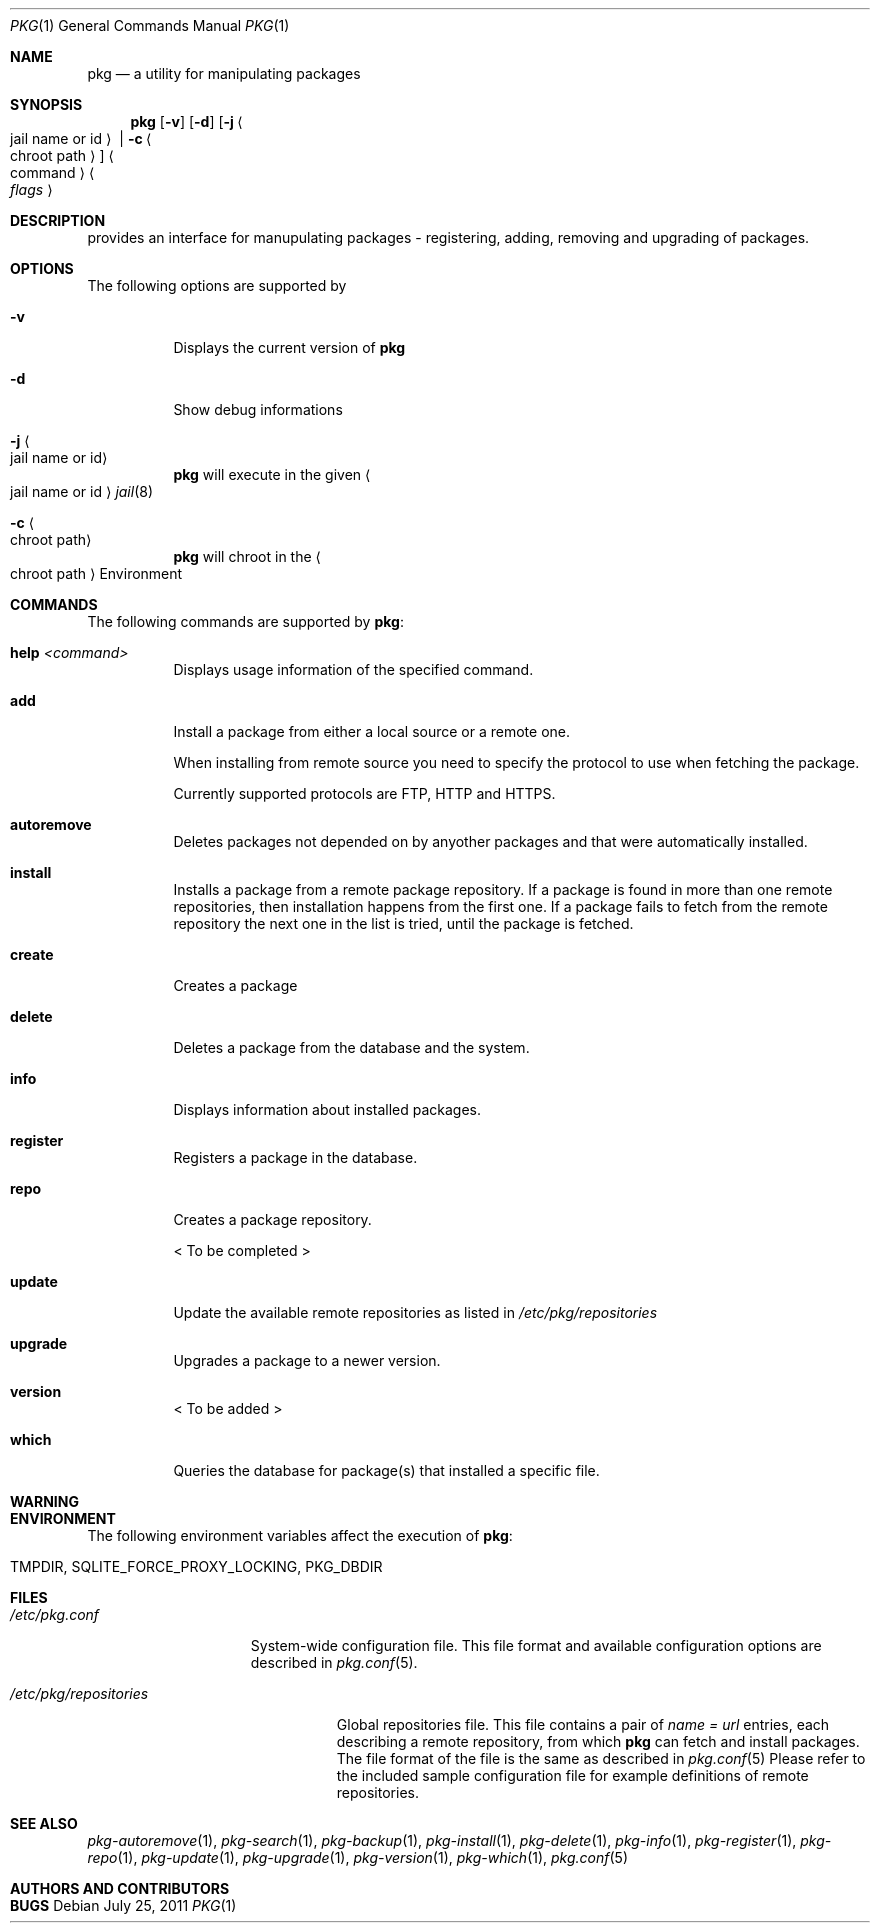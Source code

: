 .\"
.\" FreeBSD pkg - a next generation package for the installation and maintenance
.\" of non-core utilities.
.\"
.\" Redistribution and use in source and binary forms, with or without
.\" modification, are permitted provided that the following conditions
.\" are met:
.\" 1. Redistributions of source code must retain the above copyright
.\"    notice, this list of conditions and the following disclaimer.
.\" 2. Redistributions in binary form must reproduce the above copyright
.\"    notice, this list of conditions and the following disclaimer in the
.\"    documentation and/or other materials provided with the distribution.
.\"
.\"
.\"     @(#)pkg.1
.\" $FreeBSD$
.\"
.Dd July 25, 2011
.Dt PKG 1
.Os
.Sh NAME
.Nm pkg
.Nd a utility for manipulating packages 
.Sh SYNOPSIS
.Nm
.Op Fl v
.Op Fl d
.Op Fl j Ao jail name or id Ac | Fl c Ao chroot path Ac
.Ao command Ac Ao Ar flags Ac
.Sh DESCRIPTION
provides an interface for manupulating packages - registering,
adding, removing and upgrading of packages.
.Sh OPTIONS
.Pp
The following options are supported by
.Nm:
.Bl -tag -width indent
.It Fl v
Displays the current version of
.Nm
.It Fl d
Show debug informations
.It Fl j Ao jail name or id Ac
.Nm
will execute in the given
.Ao jail name or id Ac
.Xr jail 8
.It Fl c Ao chroot path Ac
.Nm
will chroot in the
.Ao chroot path Ac
Environment
.El
.Sh COMMANDS
The following commands are supported by
.Nm :
.Bl -tag -width indent
.It \fBhelp\fP Ar <command>
Displays usage information of the specified command.
.It \fBadd\fP
Install a package from either a local source or a remote one.
.Pp
When installing from remote source you need to specify the
protocol to use when fetching the package.
.Pp
Currently supported protocols are FTP, HTTP and HTTPS.
.It \fBautoremove\fP
Deletes packages not depended on by anyother packages and that were
automatically installed.
.It \fBinstall\fP
Installs a package from a remote package repository.
If a package is found in more than one remote repositories,
then installation happens from the first one. If a package
fails to fetch from the remote repository the next one in
the list is tried, until the package is fetched.
.It \fBcreate\fP
Creates a package
.It \fBdelete\fP
Deletes a package from the database and the system.
.It \fBinfo\fP
Displays information about installed packages.
.It \fBregister\fP
Registers a package in the database.
.It \fBrepo\fP
Creates a package repository.
.Pp
< To be completed >
.It \fBupdate\fP
Update the available remote repositories as listed in
.Pa /etc/pkg/repositories
.It \fBupgrade\fP
Upgrades a package to a newer version.
.It \fBversion\fP
< To be added >
.It \fBwhich\fP
Queries the database for package(s) that installed a specific
file.
.El
.Sh WARNING
.Sh ENVIRONMENT
The following environment variables affect the execution of
.Nm :
.Bl -tag -width ".Ev TMPDIR"
.It Ev TMPDIR, SQLITE_FORCE_PROXY_LOCKING, PKG_DBDIR
.El
.Sh FILES
.Bl -tag -width ".Pa /etc/pkg.conf"
.It Pa /etc/pkg.conf
System-wide configuration file. This file format and available configuration
options are described in
.Xr pkg.conf 5 .
.El
.Bl -tag -width ".Pa /etc/pkg/repositories"
.It Pa /etc/pkg/repositories
Global repositories file. This file contains a pair of
.Fa name = url
entries, each describing a remote repository, from which
.Nm
can fetch and install packages. The file format of the file
is the same as described in
.Xr pkg.conf 5
Please refer to the included sample configuration file for example
definitions of remote repositories.
.El
.Sh SEE ALSO
.Xr pkg-autoremove 1 ,
.Xr pkg-search 1 ,
.Xr pkg-backup 1 ,
.Xr pkg-install 1 ,
.Xr pkg-delete 1 ,
.Xr pkg-info 1 ,
.Xr pkg-register 1 ,
.Xr pkg-repo 1 ,
.Xr pkg-update 1 ,
.Xr pkg-upgrade 1 ,
.Xr pkg-version 1 ,
.Xr pkg-which 1 ,
.Xr pkg.conf 5
.Sh AUTHORS AND CONTRIBUTORS
.Sh BUGS
